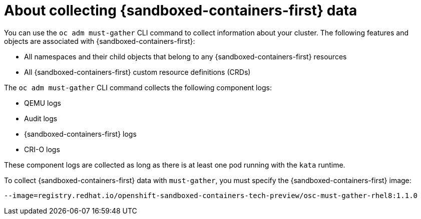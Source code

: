 // Module included in the following assemblies:
//
// * sandboxed_containers/troubleshooting-sandboxed-containers.adoc

//This file contains UI elements and/or package names that need to be updated.

[id="sandboxed-containers-collecting-data_{context}"]
= About collecting {sandboxed-containers-first} data

You can use the `oc adm must-gather` CLI command to collect information about your cluster. The following features and objects are associated with {sandboxed-containers-first}:

* All namespaces and their child objects that belong to any {sandboxed-containers-first}
resources
* All {sandboxed-containers-first} custom resource definitions (CRDs)

The `oc adm must-gather` CLI command collects the following component logs:

* QEMU logs
* Audit logs
* {sandboxed-containers-first} logs
* CRI-O logs

These component logs are collected as long as there is at least one pod running with the `kata` runtime.

To collect {sandboxed-containers-first} data with `must-gather`, you must specify the
{sandboxed-containers-first} image:
[source,terminal]
----
--image=registry.redhat.io/openshift-sandboxed-containers-tech-preview/osc-must-gather-rhel8:1.1.0
----
